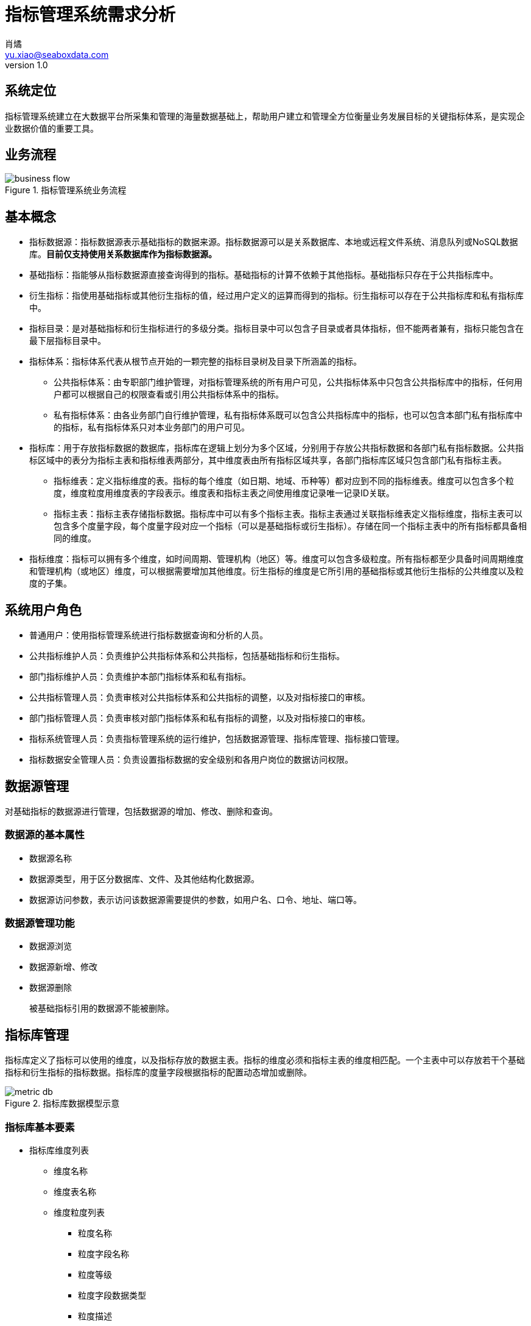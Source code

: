 = 指标管理系统需求分析
肖燏 <yu.xiao@seaboxdata.com>
v1.0

== 系统定位
指标管理系统建立在大数据平台所采集和管理的海量数据基础上，帮助用户建立和管理全方位衡量业务发展目标的关键指标体系，是实现企业数据价值的重要工具。

== 业务流程

.指标管理系统业务流程
image::business-flow.jpg[]

== 基本概念

* 指标数据源：指标数据源表示基础指标的数据来源。指标数据源可以是关系数据库、本地或远程文件系统、消息队列或NoSQL数据库。*目前仅支持使用关系数据库作为指标数据源。*
* 基础指标：指能够从指标数据源直接查询得到的指标。基础指标的计算不依赖于其他指标。基础指标只存在于公共指标库中。
* 衍生指标：指使用基础指标或其他衍生指标的值，经过用户定义的运算而得到的指标。衍生指标可以存在于公共指标库和私有指标库中。
* 指标目录：是对基础指标和衍生指标进行的多级分类。指标目录中可以包含子目录或者具体指标，但不能两者兼有，指标只能包含在最下层指标目录中。
* 指标体系：指标体系代表从根节点开始的一颗完整的指标目录树及目录下所涵盖的指标。
** 公共指标体系：由专职部门维护管理，对指标管理系统的所有用户可见，公共指标体系中只包含公共指标库中的指标，任何用户都可以根据自己的权限查看或引用公共指标体系中的指标。
** 私有指标体系：由各业务部门自行维护管理，私有指标体系既可以包含公共指标库中的指标，也可以包含本部门私有指标库中的指标，私有指标体系只对本业务部门的用户可见。
* 指标库：用于存放指标数据的数据库，指标库在逻辑上划分为多个区域，分别用于存放公共指标数据和各部门私有指标数据。公共指标区域中的表分为指标主表和指标维表两部分，其中维度表由所有指标区域共享，各部门指标库区域只包含部门私有指标主表。
** 指标维表：定义指标维度的表。指标的每个维度（如日期、地域、币种等）都对应到不同的指标维表。维度可以包含多个粒度，维度粒度用维度表的字段表示。维度表和指标主表之间使用维度记录唯一记录ID关联。
** 指标主表：指标主表存储指标数据。指标库中可以有多个指标主表。指标主表通过关联指标维表定义指标维度，指标主表可以包含多个度量字段，每个度量字段对应一个指标（可以是基础指标或衍生指标）。存储在同一个指标主表中的所有指标都具备相同的维度。
* 指标维度：指标可以拥有多个维度，如时间周期、管理机构（地区）等。维度可以包含多级粒度。所有指标都至少具备时间周期维度和管理机构（或地区）维度，可以根据需要增加其他维度。衍生指标的维度是它所引用的基础指标或其他衍生指标的公共维度以及粒度的子集。


== 系统用户角色

* 普通用户：使用指标管理系统进行指标数据查询和分析的人员。
* 公共指标维护人员：负责维护公共指标体系和公共指标，包括基础指标和衍生指标。
* 部门指标维护人员：负责维护本部门指标体系和私有指标。
* 公共指标管理人员：负责审核对公共指标体系和公共指标的调整，以及对指标接口的审核。
* 部门指标管理人员：负责审核对部门指标体系和私有指标的调整，以及对指标接口的审核。
* 指标系统管理人员：负责指标管理系统的运行维护，包括数据源管理、指标库管理、指标接口管理。
* 指标数据安全管理人员：负责设置指标数据的安全级别和各用户岗位的数据访问权限。

== 数据源管理
对基础指标的数据源进行管理，包括数据源的增加、修改、删除和查询。

=== 数据源的基本属性

* 数据源名称
* 数据源类型，用于区分数据库、文件、及其他结构化数据源。
* 数据源访问参数，表示访问该数据源需要提供的参数，如用户名、口令、地址、端口等。

=== 数据源管理功能
* 数据源浏览
* 数据源新增、修改
* 数据源删除
+
被基础指标引用的数据源不能被删除。

== 指标库管理

指标库定义了指标可以使用的维度，以及指标存放的数据主表。指标的维度必须和指标主表的维度相匹配。一个主表中可以存放若干个基础指标和衍生指标的指标数据。指标库的度量字段根据指标的配置动态增加或删除。

.指标库数据模型示意
image::metric-db.jpg[]

=== 指标库基本要素
* 指标库维度列表
** 维度名称
** 维度表名称
** 维度粒度列表
*** 粒度名称
*** 粒度字段名称
*** 粒度等级
*** 粒度字段数据类型
*** 粒度描述
* 指标库主表列表
** 主表名称
** 主表所属部门
** 主表维度列表
*** 维度名称
*** 维度粒度名称
** 主表指标字段列表
*** 指标字段名称
*** 指标字段物理名称
*** 指标字段数据类型
*** 指标字段描述

=== 指标库管理功能
* 指标维度管理
** 指标维度浏览
** 指标维度新建、编辑
*** 维度粒度管理
** 指标维度删除
+
被指标主表引用的指标维度不可删除
* 指标主表管理
+
指标主表在用户维护指标时根据指标的维度自动创建并增加/删除度量字段。

** 指标主表浏览
** 指标主表拆分
+
将数据量过大的指标主表拆分为多个维度相同的主表，可以提高指标查询效率。
** 指标主表删除
+
被指标所引用的指标主表不可删除。
* 指标库模型视图
+
以图形化方式展现指标库中各指标维度和指标主表之间的关系

== 指标查询分析
// Needs more detailed information ...

* 指标数据查询浏览
+
指标数据检索：在选定的指标上设置维度筛选条件，检索指标数据。系统根据用户角色、指标安全级别和用户的组织机构属性对查询结果进行过滤，防止用户对数据的越权访问。

* 指标数据导入/导出
+
用户可以选择将查询结果中的指标数据导出到文件中。指标体系的维护人员可以从文件中导入指标数据，如果导入的数据和指标库中的数据有冲突，需要询问用户是否覆盖。指标数据的导入导出操作都需要记录到用户访问日志中。

== 指标体系管理

公共指标体系管理部门和各业务部门中有权限的用户可以创建、修改指标体系，指标体系（包括各级指标目录及所引用的指标）的修改需要经过审核才能生效。

.指标体系框架
image::metric-hierarchy.jpg[]

=== 指标体系基本要素
* 指标体系名称
* 指标体系代码
* 指标体系根目录名称
* 指标体系根目录代码

=== 指标目录基本要素

* 指标目录名称
* 指标目录代码，在指标体系内不得重复。
* 上级指标目录代码
* 指标目录归属部门
+
指标目录的归属部门与上级指标目录归属部门相同，根目录的归属部门为与该根目录对应的指标体系所归属的业务部门。

=== 基础指标基本要素
* 指标名称
* 指标代码
* 指标数据源
* 指标库名称
* 指标库度量字段名
* 指标数据单位
* 指标计算周期

=== 衍生指标基本要素
* 指标名称
* 指标代码
* 指标所属部门
* 指标数据源
* 指标库名称
* 指标库度量字段名
* 指标数据单位
* 指标计算公式模板
* 指标计算周期

=== 指标体系管理功能

* 指标体系浏览
+
指标体系的浏览采用类似Windows资源管理器的方式，窗口左边为指标分类树，点击分类树底层节点时，在窗口右侧显示该目录下引用的指标列表。
** 指标查询
+
根据指标名称、指标代码、指标所属部门、指标数据源、指标主表检索符合条件的指标定义。

** 指标依赖关系视图
+
以有向图的方式展示基础指标和衍生指标之间的依赖关系。

* 指标体系维护
** 指标体系创建及属性维护
+
由指标管理部门创建的指标体系为公共指标体系，其他业务部门创建的指标体系为部门私有指标体系。

** 指标体系基本属性维护
** 指标分类目录维护
*** 创建、删除目录
+
不允许删除非空的指标目录。
*** 在目录下增加、删除指标
+
不允许指标目录既有子目录，又包含指标。
*** 修改目录属性
+
不可修改指标目录代码和归属部门。

** 指标维护
*** 指标配置信息浏览
*** 指标配置/修改
**** 基础指标配置/修改
. 设置指标基本属性
.. 指标名称
.. 指标代码
.. 指标数据单位
. 设置指标维度和各维度的数据粒度
. 设置指标数据源
.. 选择指标数据源
.. 编写数据筛选语句或上传数据筛选脚本
. 指标库设置
+
系统根据用户设置的指标维度自动选择指标主表并增加主表度量字段。
//.. 指定主表（主表的维度必须与指标维度相同）
//.. 指定主表度量字段
. 设置指标计算周期
**** 衍生指标配置/修改
. 设置指标基本属性
.. 指标名称
.. 指标代码
.. 指标数据单位
. 设置指标维度和各维度的数据粒度
. 设置指标计算公式模板
.. 挑选用于指标计算的基础指标和其他衍生指标
.. 编写指标计算公式
. 指标库设置
+
系统根据用户设置的指标维度自动选择指标主表并增加主表度量字段。
//.. 指定主表（主表的维度必须与指标维度相同）
//.. 指定主表度量字段
. 设置指标计算周期
*** 指标配置删除
+
不可删除被其他衍生指标所引用的基础指标或衍生指标。

** 指标试算
+
验证指标数据源查询或指标计算模板的正确性。

* 指标体系发布
+
指标体系修改后需要通过发布动作启动审核流程，审核通过后才能生效。

* 指标体系审核
+
对指标体系及指标定义的修改需经过审核才能生效，审核界面应标注新增、修改、及删除的目录。 公共指标体系的审核由指标管理系统管理部门负责，其他业务部门私有指标体系的审核由本部门负责。

** 浏览指标体系修改内容
+
查看指标体系中新增、修改和删除的指标和指标目录。
** 批准指标体系更新
** 拒绝指标体系更新

== 指标数据权限管理

由于数据权限的管理策略同用户的组织架构有密切关系，因此需要定义一个能够适应大部分用户情况的比较通用的组织架构形式，作为实施指标数据权限管理的前提条件。

=== 指标管理系统用户组织架构
用户组织架构包括两个交叉的体系，分别为行政管理体系和业务管辖体系，图中蓝色实线表示行政隶属关系，红色虚线表示业务管辖关系。

.用户组织架构
image::organization-hierarchy.jpg[]

=== 指标数据权限管理框架

用户对指标的访问权限可以从三个维度进行管理：

* 用户的业务部门
+
用户可以浏览和访问的指标（及指标目录）包括所有公共指标体系和用户所在业务部门的私有指标体系。
* 用户所处行政管理机构
+
所有指标数据都具备管理机构（或地区）维度，对于非公开指标，用户只能访问处于他所在管理机构管辖范围内的指标数据。
* 指标数据安全级别
+
所有指标都需要设置安全级别，例如公开、内部、保密、绝密等。用户的角色（或岗位）决定了他能够访问的指标数据的最高安全级别。
可以为同一指标在不同维度和维度级别上的数据设置不同的安全级别。

=== 指标数据权限管理功能

* 设置用户角色的指标访问安全级别。
* 设置指标数据（包括各维度和粒度）的数据安全级别。

== 指标数据接口管理

指标管理系统的指标数据可以通过接口供其他系统使用。接口的数据访问权限与申请开放接口的用户所具备的数据访问权限相同。数据接口的开放和更新需要经过指标体系管理人员的审核。

=== 业务流程

.指标数据接口业务流程
image::interface-workflow.jpg[]

=== 指标数据接口基本要素
* 接口申请用户
* 接口审批用户
* 接口名称
* 接口代码
* 接口对应的指标列表
* 指标数据筛选条件
* 接口访问频次和数据量限制
* 接口有效期限
* 接口访问令牌

=== 指标数据接口管理功能

* 数据接口查询浏览
* 数据接口关闭
* 数据接口开放/更新申请
. 设置接口名称、接口代码
. 选择指标列表
. 设置数据筛选条件
. 设置访问频次和数据量限制
. 设置有效期限

* 数据接口开放/更新审核
. 浏览数据接口开放申请
. 同意/拒绝接口开放申请
. 生成接口访问令牌


== 系统管理
* 指标数据量分析
+
提供指标库和指标级别的数据量分析功能。
* 系统日志分析
** 指标加载日志分析
*** 指标加载日志查询（指定指标代码、时间段、错误级别等条件）
*** 日志全文检索
** 指标访问日志分析
*** 指标访问日志查询（指定指标代码、时间段、用户、部门等条件）
*** 日志全文检索
** 指标维护日志分析
*** 指标体系维护日志查询（指定指标代码、时间段、用户、部门等条件）
** 数据接口日志分析
*** 数据接口访问日志查询
+
根据给定的接口名称、接口代码、日期区间、接口用户查询接口访问日志明细。
*** 数据接口访问统计
+
按照用户指定的分组标准（包括：接口、日期、接口用户、正常/异常，异常类型）对接口访问日志进行分组统计。
* 指标库运行报告
+
包含下列基本要素：

** 报告日期区间
** 指标体系维护情况
**** 审核通过的各指标体系的新增、修改和删除的指标
** 指标加载情况
*** 故障情况分析：故障天数、故障原因分析
*** 指标数据量分析：各主表数据量、各主表数据增量
** 指标访问情况
*** 用户访问情况：各部门访问指标数据次数排名
*** 接口访问情况：指标访问数据量排名、接口账号活跃度排名 

* 用户角色管理
** 用户角色查询浏览
** 用户角色信息维护